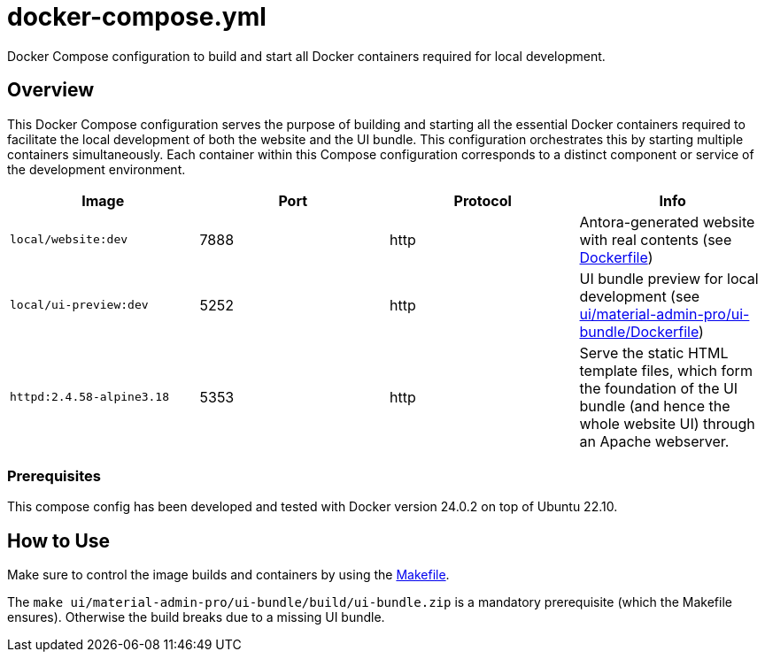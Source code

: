 = docker-compose.yml

Docker Compose configuration to build and start all Docker containers required for local development.

== Overview

This Docker Compose configuration serves the purpose of building and starting all
the essential Docker containers required to facilitate the local development of both the website
and the UI bundle. This configuration orchestrates this by starting multiple containers
simultaneously. Each container within this Compose configuration corresponds to a distinct
component or service of the development environment.

|===
| Image | Port | Protocol | Info

| `local/website:dev`
| 7888
| http
| Antora-generated website with real contents (see xref:AUTO-GENERATED:Dockerfile.adoc[Dockerfile])

| `local/ui-preview:dev`
| 5252
| http
| UI bundle preview for local development (see xref:AUTO-GENERATED:ui/material-admin-pro/ui-bundle/Dockerfile.adoc[ui/material-admin-pro/ui-bundle/Dockerfile])

| `httpd:2.4.58-alpine3.18`
| 5353
| http
| Serve the static HTML template files, which form the foundation of the UI bundle (and hence the whole website UI) through an Apache webserver.
|===

=== Prerequisites

This compose config has been developed and tested with Docker version 24.0.2 on top of
Ubuntu 22.10.

== How to Use

Make sure to control the image builds and containers by using the xref:AUTO-GENERATED:Makefile.adoc[Makefile].

The `make ui/material-admin-pro/ui-bundle/build/ui-bundle.zip` is a mandatory prerequisite
(which the Makefile ensures). Otherwise the build breaks due to a
missing UI bundle.
